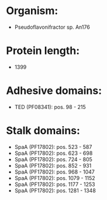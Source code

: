 * Organism:
- Pseudoflavonifractor sp. An176
* Protein length:
- 1399
* Adhesive domains:
- TED (PF08341): pos. 98 - 215
* Stalk domains:
- SpaA (PF17802): pos. 523 - 587
- SpaA (PF17802): pos. 623 - 698
- SpaA (PF17802): pos. 724 - 805
- SpaA (PF17802): pos. 852 - 931
- SpaA (PF17802): pos. 968 - 1047
- SpaA (PF17802): pos. 1079 - 1152
- SpaA (PF17802): pos. 1177 - 1253
- SpaA (PF17802): pos. 1281 - 1348

